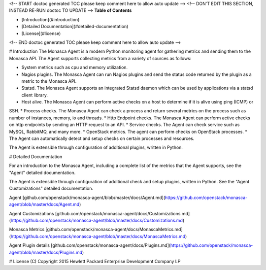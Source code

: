 <!-- START doctoc generated TOC please keep comment here to allow auto update -->
<!-- DON'T EDIT THIS SECTION, INSTEAD RE-RUN doctoc TO UPDATE -->
**Table of Contents**

- [Introduction](#introduction)
- [Detailed Documentation](#detailed-documentation)
- [License](#license)

<!-- END doctoc generated TOC please keep comment here to allow auto update -->

# Introduction
The Monasca Agent is a modern Python monitoring agent for gathering metrics and sending them to the Monasca API. The Agent supports collecting metrics from a variety of sources as follows:

* System metrics such as cpu and memory utilization.
* Nagios plugins. The Monasca Agent can run Nagios plugins and send the status code returned by the plugin as a metric to the Monasca API.
* Statsd. The Monasca Agent supports an integrated Statsd daemon which can be used by applications via a statsd client library.
* Host alive. The Monasca Agent can perform active checks on a host to determine if it is alive using ping (ICMP) or 
SSH.
* Process checks. The Monasca Agent can check a process and return several metrics on the process such as number of instances, memory, io and threads.
* Http Endpoint checks. The Monasca Agent can perform active checks on http endpoints by sending an HTTP request to an API.
* Service checks. The Agent can check service such as MySQL, RabbitMQ, and many more.
* OpenStack metrics.  The agent can perform checks on OpenStack processes.
* The Agent can automatically detect and setup checks on certain processes and resources.

The Agent is extensible through configuration of additional plugins, written in Python.

# Detailed Documentation

For an introduction to the Monasca Agent, including a complete list of the metrics that the Agent supports, see the "Agent" detailed documentation.

The Agent is extensible through configuration of additional check and setup plugins, written in Python. See the "Agent Customizations" detailed documentation.

Agent [github.com/openstack/monasca-agent/blob/master/docs/Agent.md](https://github.com/openstack/monasca-agent/blob/master/docs/Agent.md)

Agent Customizations [github.com/openstack/monasca-agent/docs/Customizations.md](https://github.com/openstack/monasca-agent/blob/master/docs/Customizations.md)

Monasca Metrics [github.com/openstack/monasca-agent/docs/MonascaMetrics.md](https://github.com/openstack/monasca-agent/blob/master/docs/MonascaMetrics.md)

Agent Plugin details [github.com/openstack/monasca-agent/docs/Plugins.md](https://github.com/openstack/monasca-agent/blob/master/docs/Plugins.md)

# License
(C) Copyright 2015 Hewlett Packard Enterprise Development Company LP



